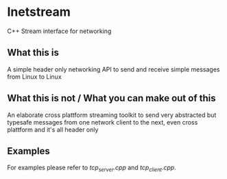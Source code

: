 * Inetstream
C++ Stream interface for networking
** What this is
A simple header only networking API to send and receive simple messages from
Linux to Linux
** What this is not / What you can make out of this
An elaborate cross plattform streaming toolkit to send very abstracted but
typesafe messages from one network client to the next, even cross plattform and
it's all header only
** Examples
For examples please refer to [[examples/tcp_server.cpp][tcp_server.cpp]] and [[examples/tcp_client.cpp][tcp_client.cpp]].
